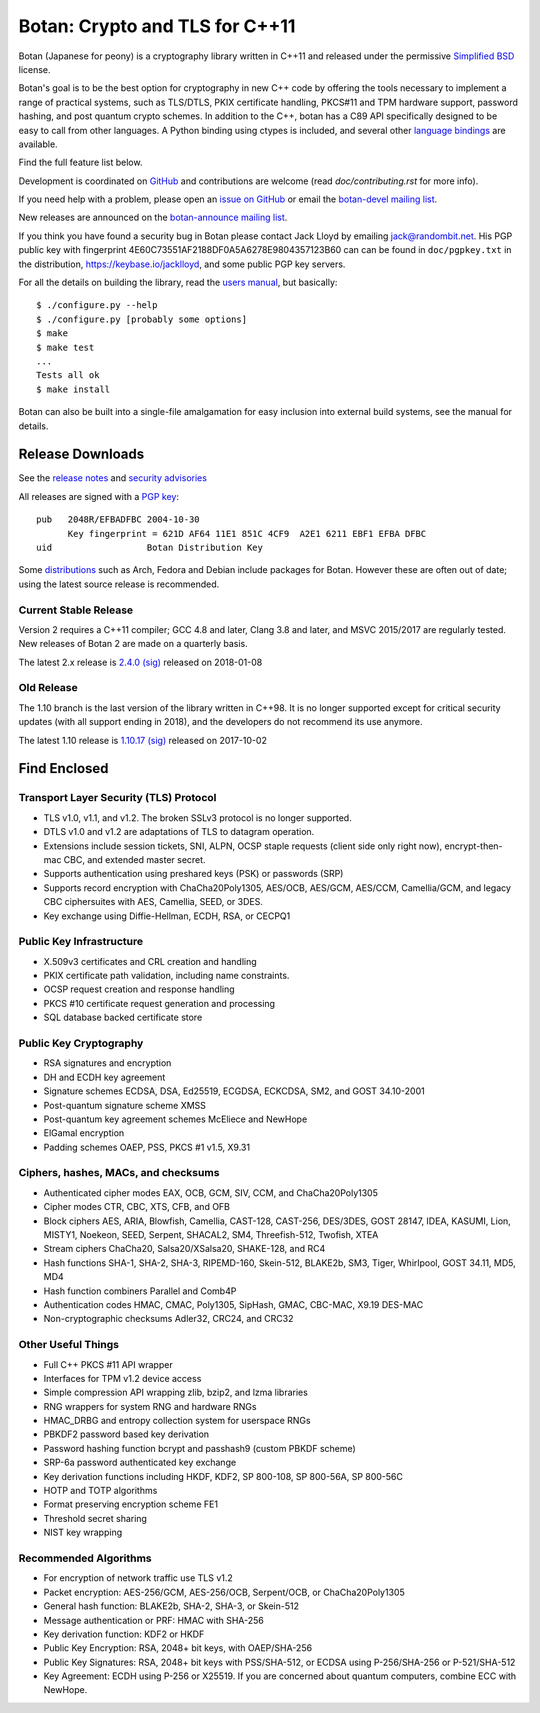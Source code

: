 Botan: Crypto and TLS for C++11
========================================

Botan (Japanese for peony) is a cryptography library written in C++11
and released under the permissive `Simplified BSD
<https://botan.randombit.net/license.txt>`_ license.

Botan's goal is to be the best option for cryptography in new C++ code by
offering the tools necessary to implement a range of practical systems, such as
TLS/DTLS, PKIX certificate handling, PKCS#11 and TPM hardware support, password
hashing, and post quantum crypto schemes. In addition to the C++, botan has a
C89 API specifically designed to be easy to call from other languages. A Python
binding using ctypes is included, and several other
`language bindings <https://github.com/randombit/botan/wiki/Language-Bindings>`_
are available.

Find the full feature list below.

Development is coordinated on `GitHub <https://github.com/randombit/botan>`_
and contributions are welcome (read `doc/contributing.rst` for more info).

If you need help with a problem, please open an `issue on GitHub
<https://github.com/randombit/botan/issues>`_ or email the
`botan-devel mailing list
<https://lists.randombit.net/mailman/listinfo/botan-devel/>`_.

New releases are announced on the
`botan-announce mailing list
<https://lists.randombit.net/mailman/listinfo/botan-announce/>`_.

If you think you have found a security bug in Botan please contact
Jack Lloyd by emailing jack@randombit.net. His PGP public key with
fingerprint 4E60C73551AF2188DF0A5A6278E9804357123B60 can can be found
in ``doc/pgpkey.txt`` in the distribution,
https://keybase.io/jacklloyd, and some public PGP key servers.

.. highlight:: none

For all the details on building the library, read the
`users manual <https://botan.randombit.net/manual>`_, but basically::

  $ ./configure.py --help
  $ ./configure.py [probably some options]
  $ make
  $ make test
  ...
  Tests all ok
  $ make install

Botan can also be built into a single-file amalgamation for easy inclusion into
external build systems, see the manual for details.

.. image:: https://travis-ci.org/randombit/botan.svg?branch=master
    :target: https://travis-ci.org/randombit/botan
    :alt: Travis CI status

.. image:: https://ci.appveyor.com/api/projects/status/n9f94dljd03j2lce/branch/master?svg=true
    :target: https://ci.appveyor.com/project/randombit/botan/branch/master
    :alt: AppVeyor CI status

.. image:: https://botan-ci.kullo.net/badge
    :target: https://botan-ci.kullo.net/
    :alt: Kullo CI status

.. image:: https://codecov.io/github/randombit/botan/coverage.svg?branch=master
    :target: https://codecov.io/github/randombit/botan
    :alt: Code coverage report

.. image:: https://scan.coverity.com/projects/624/badge.svg
    :target: https://scan.coverity.com/projects/624
    :alt: Coverity results

.. image:: https://sonarcloud.io/api/project_badges/measure?project=botan&metric=ncloc
    :target: https://sonarcloud.io/dashboard/index/botan
    :alt: Sonarcloud analysis

.. image:: https://bestpractices.coreinfrastructure.org/projects/531/badge
    :target: https://bestpractices.coreinfrastructure.org/projects/531
    :alt: CII Best Practices statement

Release Downloads
^^^^^^^^^^^^^^^^^^^^^^^^^^^^^^^^^^^^^^^^

See the `release notes <https://botan.randombit.net/news.html>`_ and
`security advisories <https://botan.randombit.net/security.html>`_

All releases are signed with a
`PGP key <https://botan.randombit.net/pgpkey.txt>`_::

  pub   2048R/EFBADFBC 2004-10-30
        Key fingerprint = 621D AF64 11E1 851C 4CF9  A2E1 6211 EBF1 EFBA DFBC
  uid                  Botan Distribution Key

Some `distributions <https://github.com/randombit/botan/wiki/Distros>`_
such as Arch, Fedora and Debian include packages for Botan. However
these are often out of date; using the latest source release is recommended.

Current Stable Release
----------------------------------------

Version 2 requires a C++11 compiler; GCC 4.8 and later, Clang 3.8 and later, and
MSVC 2015/2017 are regularly tested. New releases of Botan 2 are made on a
quarterly basis.

The latest 2.x release is
`2.4.0 <https://botan.randombit.net/releases/Botan-2.4.0.tgz>`_
`(sig) <https://botan.randombit.net/releases/Botan-2.4.0.tgz.asc>`_
released on 2018-01-08

Old Release
----------------------------------------

The 1.10 branch is the last version of the library written in C++98. It is no
longer supported except for critical security updates (with all support ending
in 2018), and the developers do not recommend its use anymore.

The latest 1.10 release is
`1.10.17 <https://botan.randombit.net/releases/Botan-1.10.17.tgz>`_
`(sig) <https://botan.randombit.net/releases/Botan-1.10.17.tgz.asc>`_
released on 2017-10-02

Find Enclosed
^^^^^^^^^^^^^^^^^^^^^^^^^^^^^^^^^^^^^^^^

Transport Layer Security (TLS) Protocol
----------------------------------------

* TLS v1.0, v1.1, and v1.2. The broken SSLv3 protocol is no longer supported.
* DTLS v1.0 and v1.2 are adaptations of TLS to datagram operation.
* Extensions include session tickets, SNI, ALPN, OCSP staple requests (client
  side only right now), encrypt-then-mac CBC, and extended master secret.
* Supports authentication using preshared keys (PSK) or passwords (SRP)
* Supports record encryption with ChaCha20Poly1305, AES/OCB, AES/GCM, AES/CCM,
  Camellia/GCM, and legacy CBC ciphersuites with AES, Camellia, SEED, or 3DES.
* Key exchange using Diffie-Hellman, ECDH, RSA, or CECPQ1

Public Key Infrastructure
----------------------------------------

* X.509v3 certificates and CRL creation and handling
* PKIX certificate path validation, including name constraints.
* OCSP request creation and response handling
* PKCS #10 certificate request generation and processing
* SQL database backed certificate store

Public Key Cryptography
----------------------------------------

* RSA signatures and encryption
* DH and ECDH key agreement
* Signature schemes ECDSA, DSA, Ed25519, ECGDSA, ECKCDSA, SM2, and GOST 34.10-2001
* Post-quantum signature scheme XMSS
* Post-quantum key agreement schemes McEliece and NewHope
* ElGamal encryption
* Padding schemes OAEP, PSS, PKCS #1 v1.5, X9.31

Ciphers, hashes, MACs, and checksums
----------------------------------------

* Authenticated cipher modes EAX, OCB, GCM, SIV, CCM, and ChaCha20Poly1305
* Cipher modes CTR, CBC, XTS, CFB, and OFB
* Block ciphers AES, ARIA, Blowfish, Camellia, CAST-128, CAST-256,
  DES/3DES, GOST 28147, IDEA, KASUMI, Lion, MISTY1, Noekeon, SEED,
  Serpent, SHACAL2, SM4, Threefish-512, Twofish, XTEA
* Stream ciphers ChaCha20, Salsa20/XSalsa20, SHAKE-128, and RC4
* Hash functions SHA-1, SHA-2, SHA-3, RIPEMD-160, Skein-512,
  BLAKE2b, SM3, Tiger, Whirlpool, GOST 34.11, MD5, MD4
* Hash function combiners Parallel and Comb4P
* Authentication codes HMAC, CMAC, Poly1305, SipHash, GMAC, CBC-MAC, X9.19 DES-MAC
* Non-cryptographic checksums Adler32, CRC24, and CRC32

Other Useful Things
----------------------------------------

* Full C++ PKCS #11 API wrapper
* Interfaces for TPM v1.2 device access
* Simple compression API wrapping zlib, bzip2, and lzma libraries
* RNG wrappers for system RNG and hardware RNGs
* HMAC_DRBG and entropy collection system for userspace RNGs
* PBKDF2 password based key derivation
* Password hashing function bcrypt and passhash9 (custom PBKDF scheme)
* SRP-6a password authenticated key exchange
* Key derivation functions including HKDF, KDF2, SP 800-108, SP 800-56A, SP 800-56C
* HOTP and TOTP algorithms
* Format preserving encryption scheme FE1
* Threshold secret sharing
* NIST key wrapping

Recommended Algorithms
----------------------------------------

* For encryption of network traffic use TLS v1.2
* Packet encryption: AES-256/GCM, AES-256/OCB, Serpent/OCB, or ChaCha20Poly1305
* General hash function: BLAKE2b, SHA-2, SHA-3, or Skein-512
* Message authentication or PRF: HMAC with SHA-256
* Key derivation function: KDF2 or HKDF
* Public Key Encryption: RSA, 2048+ bit keys, with OAEP/SHA-256
* Public Key Signatures: RSA, 2048+ bit keys with PSS/SHA-512,
  or ECDSA using P-256/SHA-256 or P-521/SHA-512
* Key Agreement: ECDH using P-256 or X25519. If you are concerned
  about quantum computers, combine ECC with NewHope.
